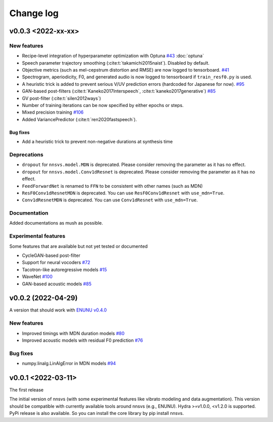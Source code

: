 Change log
==========

v0.0.3 <2022-xx-xx>
-------------------

New features
^^^^^^^^^^^^^

- Recipe-level integration of hyperparameter optimization with Optuna `#43`_ :doc:`optuna`
- Speech parameter trajectory smoothing (:cite:t:`takamichi2015naist`). Disabled by default.
- Objective metrics (such as mel-cepstrum distortion and RMSE) are now logged to tensorboard. `#41`_
- Spectrogram, aperiodicity, F0, and generated audio is now logged to tensorboard if ``train_resf0.py`` is used.
- A heuristic trick is added to prevent serious V/UV prediction errors (hardcoded for Japanese for now). `#95`_
- GAN-based post-filters (:cite:t:`Kaneko2017Interspeech`, :cite:t:`kaneko2017generative`) `#85`_
- GV post-filter (:cite:t:`silen2012ways`)
- Number of training iterations can be now specified by either epochs or steps.
- Mixed precision training `#106`_
- Added VariancePredictor (:cite:t:`ren2020fastspeech`).

Bug fixes
~~~~~~~~~

- Add a heuristic trick to prevent non-negative durations at synthesis time

Deprecations
^^^^^^^^^^^^^

- ``dropout`` for ``nnsvs.model.MDN`` is deprecated. Please consider removing the parameter as it has no effect.
- ``dropout`` for ``nnsvs.model.Conv1dResnet`` is deprecated. Please consider removing the parameter as it has no effect.
- ``FeedForwardNet`` is renamed to ``FFN`` to be consistent with other names (such as MDN)
- ``ResF0Conv1dResnetMDN`` is deprecated. You can use ``ResF0Conv1dResnet`` with ``use_mdn=True``.
- ``Conv1dResnetMDN`` is deprecated. You can use ``Conv1dResnet`` with ``use_mdn=True``.

Documentation
^^^^^^^^^^^^^

Added documentations as mush as possible.

Experimental features
^^^^^^^^^^^^^^^^^^^^^

Some features that are available but not yet tested or documented

- CycleGAN-based post-filter
- Support for neural vocoders `#72`_
- Tacotron-like autoregressive models `#15`_
- WaveNet `#100`_
- GAN-based acoustic models `#85`_

v0.0.2 (2022-04-29)
-------------------

A version that should work with `ENUNU v0.4.0 <https://github.com/oatsu-gh/ENUNU/releases/tag/v0.4.0>`_

New features
^^^^^^^^^^^^

- Improved timings with MDN duration models `#80`_
- Improved acoustic models with residual F0 prediction `#76`_

Bug fixes
^^^^^^^^^

- numpy.linalg.LinAlgError in MDN models `#94`_

v0.0.1 <2022-03-11>
-------------------

The first release

The initial version of nnsvs (with some experimental features like vibrato modeling and data augmentation). This version should be compatible with currently available tools around nnsvs (e.g., ENUNU). Hydra >=v1.0.0, <v1.2.0 is supported.
PyPi release is also available. So you can install the core library by pip install nnsvs.

.. _#15: https://github.com/r9y9/nnsvs/issues/15
.. _#41: https://github.com/r9y9/nnsvs/issues/41
.. _#43: https://github.com/r9y9/nnsvs/issues/43
.. _#72: https://github.com/r9y9/nnsvs/issues/72
.. _#76: https://github.com/r9y9/nnsvs/issues/76
.. _#80: https://github.com/r9y9/nnsvs/issues/80
.. _#85: https://github.com/r9y9/nnsvs/issues/85
.. _#94: https://github.com/r9y9/nnsvs/issues/94
.. _#95: https://github.com/r9y9/nnsvs/issues/95
.. _#100: https://github.com/r9y9/nnsvs/issues/100
.. _#106: https://github.com/r9y9/nnsvs/issues/106
